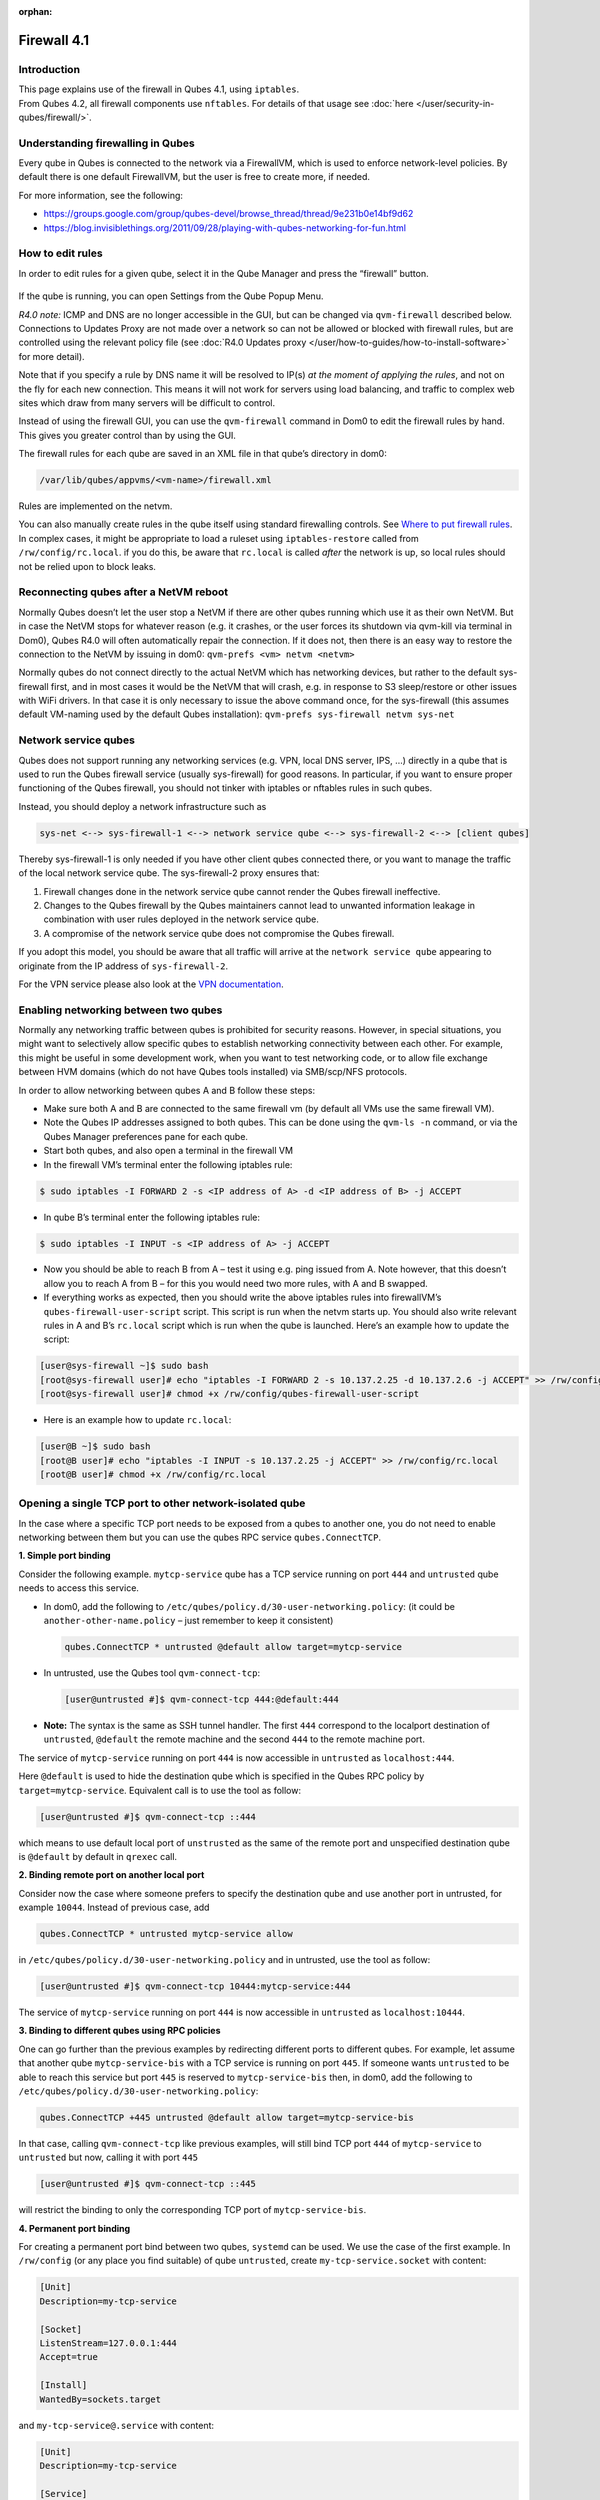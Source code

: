 :orphan:

============
Firewall 4.1
============


Introduction
------------

| This page explains use of the firewall in Qubes 4.1, using ``iptables``.
| From Qubes 4.2, all firewall components use ``nftables``. For details of that usage see :doc:`here </user/security-in-qubes/firewall/>`.


Understanding firewalling in Qubes
----------------------------------


Every qube in Qubes is connected to the network via a FirewallVM, which is used to enforce network-level policies. By default there is one default FirewallVM, but the user is free to create more, if needed.

For more information, see the following:

- https://groups.google.com/group/qubes-devel/browse_thread/thread/9e231b0e14bf9d62

- https://blog.invisiblethings.org/2011/09/28/playing-with-qubes-networking-for-fun.html



How to edit rules
-----------------


In order to edit rules for a given qube, select it in the Qube Manager and press the “firewall” button.

.. figure:: /attachment/doc/r4.0-manager-firewall.png
   :alt: r4.0-manager-firewall.png



If the qube is running, you can open Settings from the Qube Popup Menu.

*R4.0 note:* ICMP and DNS are no longer accessible in the GUI, but can be changed via ``qvm-firewall`` described below. Connections to Updates Proxy are not made over a network so can not be allowed or blocked with firewall rules, but are controlled using the relevant policy file (see :doc:`R4.0 Updates proxy </user/how-to-guides/how-to-install-software>` for more detail).

Note that if you specify a rule by DNS name it will be resolved to IP(s) *at the moment of applying the rules*, and not on the fly for each new connection. This means it will not work for servers using load balancing, and traffic to complex web sites which draw from many servers will be difficult to control.

Instead of using the firewall GUI, you can use the ``qvm-firewall`` command in Dom0 to edit the firewall rules by hand. This gives you greater control than by using the GUI.

The firewall rules for each qube are saved in an XML file in that qube’s directory in dom0:

.. code:: text

      /var/lib/qubes/appvms/<vm-name>/firewall.xml



Rules are implemented on the netvm.

You can also manually create rules in the qube itself using standard firewalling controls. See `Where to put firewall rules <#where-to-put-firewall-rules>`__. In complex cases, it might be appropriate to load a ruleset using ``iptables-restore`` called from ``/rw/config/rc.local``. if you do this, be aware that ``rc.local`` is called *after* the network is up, so local rules should not be relied upon to block leaks.

Reconnecting qubes after a NetVM reboot
---------------------------------------


Normally Qubes doesn’t let the user stop a NetVM if there are other qubes running which use it as their own NetVM. But in case the NetVM stops for whatever reason (e.g. it crashes, or the user forces its shutdown via qvm-kill via terminal in Dom0), Qubes R4.0 will often automatically repair the connection. If it does not, then there is an easy way to restore the connection to the NetVM by issuing in dom0: ``qvm-prefs <vm> netvm <netvm>``

Normally qubes do not connect directly to the actual NetVM which has networking devices, but rather to the default sys-firewall first, and in most cases it would be the NetVM that will crash, e.g. in response to S3 sleep/restore or other issues with WiFi drivers. In that case it is only necessary to issue the above command once, for the sys-firewall (this assumes default VM-naming used by the default Qubes installation): ``qvm-prefs sys-firewall netvm sys-net``

Network service qubes
---------------------


Qubes does not support running any networking services (e.g. VPN, local DNS server, IPS, …) directly in a qube that is used to run the Qubes firewall service (usually sys-firewall) for good reasons. In particular, if you want to ensure proper functioning of the Qubes firewall, you should not tinker with iptables or nftables rules in such qubes.

Instead, you should deploy a network infrastructure such as

.. code:: text

      sys-net <--> sys-firewall-1 <--> network service qube <--> sys-firewall-2 <--> [client qubes]



Thereby sys-firewall-1 is only needed if you have other client qubes connected there, or you want to manage the traffic of the local network service qube. The sys-firewall-2 proxy ensures that:

1. Firewall changes done in the network service qube cannot render the Qubes firewall ineffective.

2. Changes to the Qubes firewall by the Qubes maintainers cannot lead to unwanted information leakage in combination with user rules deployed in the network service qube.

3. A compromise of the network service qube does not compromise the Qubes firewall.



If you adopt this model, you should be aware that all traffic will arrive at the ``network service qube`` appearing to originate from the IP address of ``sys-firewall-2``.

For the VPN service please also look at the `VPN documentation <https://forum.qubes-os.org/t/configuring-a-proxyvm-vpn-gateway/19061>`__.

Enabling networking between two qubes
-------------------------------------


Normally any networking traffic between qubes is prohibited for security reasons. However, in special situations, you might want to selectively allow specific qubes to establish networking connectivity between each other. For example, this might be useful in some development work, when you want to test networking code, or to allow file exchange between HVM domains (which do not have Qubes tools installed) via SMB/scp/NFS protocols.

In order to allow networking between qubes A and B follow these steps:

- Make sure both A and B are connected to the same firewall vm (by default all VMs use the same firewall VM).

- Note the Qubes IP addresses assigned to both qubes. This can be done using the ``qvm-ls -n`` command, or via the Qubes Manager preferences pane for each qube.

- Start both qubes, and also open a terminal in the firewall VM

- In the firewall VM’s terminal enter the following iptables rule:



.. code:: console

      $ sudo iptables -I FORWARD 2 -s <IP address of A> -d <IP address of B> -j ACCEPT



- In qube B’s terminal enter the following iptables rule:



.. code:: console

      $ sudo iptables -I INPUT -s <IP address of A> -j ACCEPT



- Now you should be able to reach B from A – test it using e.g. ping issued from A. Note however, that this doesn’t allow you to reach A from B – for this you would need two more rules, with A and B swapped.

- If everything works as expected, then you should write the above iptables rules into firewallVM’s ``qubes-firewall-user-script`` script. This script is run when the netvm starts up. You should also write relevant rules in A and B’s ``rc.local`` script which is run when the qube is launched. Here’s an example how to update the script:



.. code:: console

      [user@sys-firewall ~]$ sudo bash
      [root@sys-firewall user]# echo "iptables -I FORWARD 2 -s 10.137.2.25 -d 10.137.2.6 -j ACCEPT" >> /rw/config/qubes-firewall-user-script
      [root@sys-firewall user]# chmod +x /rw/config/qubes-firewall-user-script



- Here is an example how to update ``rc.local``:



.. code:: console

      [user@B ~]$ sudo bash
      [root@B user]# echo "iptables -I INPUT -s 10.137.2.25 -j ACCEPT" >> /rw/config/rc.local
      [root@B user]# chmod +x /rw/config/rc.local



Opening a single TCP port to other network-isolated qube
--------------------------------------------------------


In the case where a specific TCP port needs to be exposed from a qubes to another one, you do not need to enable networking between them but you can use the qubes RPC service ``qubes.ConnectTCP``.

**1. Simple port binding**

Consider the following example. ``mytcp-service`` qube has a TCP service running on port ``444`` and ``untrusted`` qube needs to access this service.

- In dom0, add the following to ``/etc/qubes/policy.d/30-user-networking.policy``: (it could be ``another-other-name.policy`` – just remember to keep it consistent)

  .. code:: text

        qubes.ConnectTCP * untrusted @default allow target=mytcp-service



- In untrusted, use the Qubes tool ``qvm-connect-tcp``:

  .. code:: console

        [user@untrusted #]$ qvm-connect-tcp 444:@default:444



- **Note:** The syntax is the same as SSH tunnel handler. The first ``444`` correspond to the localport destination of ``untrusted``, ``@default`` the remote machine and the second ``444`` to the remote machine port.



The service of ``mytcp-service`` running on port ``444`` is now accessible in ``untrusted`` as ``localhost:444``.

Here ``@default`` is used to hide the destination qube which is specified in the Qubes RPC policy by ``target=mytcp-service``. Equivalent call is to use the tool as follow:

.. code:: console

      [user@untrusted #]$ qvm-connect-tcp ::444



which means to use default local port of ``unstrusted`` as the same of the remote port and unspecified destination qube is ``@default`` by default in ``qrexec`` call.

**2. Binding remote port on another local port**

Consider now the case where someone prefers to specify the destination qube and use another port in untrusted, for example ``10044``. Instead of previous case, add

.. code:: text

      qubes.ConnectTCP * untrusted mytcp-service allow



in ``/etc/qubes/policy.d/30-user-networking.policy`` and in untrusted, use the tool as follow:

.. code:: console

      [user@untrusted #]$ qvm-connect-tcp 10444:mytcp-service:444



The service of ``mytcp-service`` running on port ``444`` is now accessible in ``untrusted`` as ``localhost:10444``.

**3. Binding to different qubes using RPC policies**

One can go further than the previous examples by redirecting different ports to different qubes. For example, let assume that another qube ``mytcp-service-bis`` with a TCP service is running on port ``445``. If someone wants ``untrusted`` to be able to reach this service but port ``445`` is reserved to ``mytcp-service-bis`` then, in dom0, add the following to ``/etc/qubes/policy.d/30-user-networking.policy``:

.. code:: text

      qubes.ConnectTCP +445 untrusted @default allow target=mytcp-service-bis



In that case, calling ``qvm-connect-tcp`` like previous examples, will still bind TCP port ``444`` of ``mytcp-service`` to ``untrusted`` but now, calling it with port ``445``

.. code:: console

      [user@untrusted #]$ qvm-connect-tcp ::445



will restrict the binding to only the corresponding TCP port of ``mytcp-service-bis``.

**4. Permanent port binding**

For creating a permanent port bind between two qubes, ``systemd`` can be used. We use the case of the first example. In ``/rw/config`` (or any place you find suitable) of qube ``untrusted``, create ``my-tcp-service.socket`` with content:

.. code:: systemd

      [Unit]
      Description=my-tcp-service

      [Socket]
      ListenStream=127.0.0.1:444
      Accept=true

      [Install]
      WantedBy=sockets.target



and ``my-tcp-service@.service`` with content:

.. code:: systemd

      [Unit]
      Description=my-tcp-service

      [Service]
      ExecStart=qrexec-client-vm '' qubes.ConnectTCP+444
      StandardInput=socket
      StandardOutput=inherit



In ``/rw/config/rc.local``, append the lines:

.. code:: bash

      cp -r /rw/config/my-tcp-service.socket /rw/config/my-tcp-service@.service /lib/systemd/system/
      systemctl daemon-reload
      systemctl start my-tcp-service.socket



When the qube ``unstrusted`` has started (after a first reboot), you can directly access the service of ``mytcp-service`` running on port ``444`` as ``localhost:444``.

Port forwarding to a qube from the outside world
------------------------------------------------


In order to allow a service present in a qube to be exposed to the outside world in the default setup (where the qube has sys-firewall as network VM, which in turn has sys-net as network VM) the following needs to be done:

- In the sys-net VM:

  - Route packets from the outside world to the sys-firewall VM

  - Allow packets through the sys-net VM firewall



- In the sys-firewall VM:

  - Route packets from the sys-net VM to the VM

  - Allow packets through the sys-firewall VM firewall



- In the qube:

  - Allow packets through the qube firewall to reach the service





As an example we can take the use case of a web server listening on port 443 that we want to expose on our physical interface eth0, but only to our local network 192.168.x.0/24.

- **Note:** To have all interfaces available and configured, make sure the 3 qubes are up and running

- **Note:** `Issue #4028 <https://github.com/QubesOS/qubes-issues/issues/4028>`__ discusses adding a command to automate exposing the port.



**1. Identify the IP addresses you will need to use for sys-net, sys-firewall and the destination qube.**

You can get this information from the Settings Window for the qube, or by running this command in each qube: ``ifconfig | grep -i cast`` Note the IP addresses you will need.

   **Note:** The vifx.0 interface is the one used by qubes connected to this netvm so it is *not* an outside world interface.

**2. Route packets from the outside world to the FirewallVM**

For the following example, we assume that the physical interface eth0 in sys-net has the IP address 192.168.x.y and that the IP address of sys-firewall is 10.137.1.z.

In the sys-net VM’s Terminal, code a natting firewall rule to route traffic on the outside interface for the service to the sys-firewall VM

.. code:: console

      iptables -t nat -A PREROUTING -i eth0 -p tcp --dport 443 -d 192.168.x.y -j DNAT --to-destination 10.137.1.z



Code the appropriate new filtering firewall rule to allow new connections for the service

.. code:: console

      iptables -I FORWARD 2 -i eth0 -d 10.137.1.z -p tcp --dport 443 -m conntrack --ctstate NEW -j ACCEPT



- If you want to expose the service on multiple interfaces, repeat the steps described in part 1 for each interface.

- In Qubes R4, at the moment (`QubesOS/qubes-issues#3644 <https://github.com/QubesOS/qubes-issues/issues/3644>`__), nftables is also used which imply that additional rules need to be set in a ``qubes-firewall`` nft table with a forward chain.



``nft add rule ip qubes-firewall forward meta iifname eth0 ip daddr 10.137.1.z tcp dport 443 ct state new counter accept``

Verify you are cutting through the sys-net VM firewall by looking at its counters (column 2)

.. code:: console

      iptables -t nat -L -v -n
      iptables -L -v -n



- **Note:** On Qubes R4, you can also check the nft counters



.. code:: console

      nft list table ip qubes-firewall



Send a test packet by trying to connect to the service from an external device

.. code:: console

      telnet 192.168.x.y 443



Once you have confirmed that the counters increase, store these command in ``/rw/config/rc.local`` so they get set on sys-net start-up

.. code:: console

      $ sudo nano /rw/config/rc.local



.. code:: bash

      #!/bin/sh


      ####################
      # My service routing

      # Create a new firewall natting chain for my service
      if iptables -w -t nat -N MY-HTTPS; then

      # Add a natting rule if it did not exist (to avoid clutter if script executed multiple times)
        iptables -w -t nat -A MY-HTTPS -j DNAT --to-destination 10.137.1.z

      fi


      # If no prerouting rule exist for my service
      if ! iptables -w -t nat -n -L PREROUTING | grep --quiet MY-HTTPS; then

      # add a natting rule for the traffic (same reason)
        iptables -w -t nat -A PREROUTING -i eth0 -p tcp --dport 443 -d 192.168.x.y -j MY-HTTPS
      fi


      ######################
      # My service filtering

      # Create a new firewall filtering chain for my service
      if iptables -w -N MY-HTTPS; then

      # Add a filtering rule if it did not exist (to avoid clutter if script executed multiple times)
        iptables -w -A MY-HTTPS -s 192.168.x.0/24 -j ACCEPT

      fi

      # If no forward rule exist for my service
      if ! iptables -w -n -L FORWARD | grep --quiet MY-HTTPS; then

      # add a forward rule for the traffic (same reason)
        iptables -w -I FORWARD 2 -d 10.137.1.z -p tcp --dport 443 -m conntrack --ctstate NEW -j MY-HTTPS

      fi



- **Note:** Again in R4 the following needs to be added:



.. code:: bash

      #############
      # In Qubes R4

      # If not already present
      if nft -nn list table ip qubes-firewall | grep "tcp dport 443 ct state new"; then

      # Add a filtering rule
        nft add rule ip qubes-firewall forward meta iifname eth0 ip daddr 10.137.1.z tcp dport 443 ct state new counter accept

      fi



**3. Route packets from the FirewallVM to the VM**

For the following example, we use the fact that the physical interface of sys-firewall, facing sys-net, is eth0. Furthermore, we assume that the target VM running the web server has the IP address 10.137.0.xx and that the IP address of sys-firewall is 10.137.1.z.

In the sys-firewall VM’s Terminal, code a natting firewall rule to route traffic on its outside interface for the service to the qube

.. code:: console

      iptables -t nat -A PREROUTING -i eth0 -p tcp --dport 443 -d 10.137.1.z -j DNAT --to-destination 10.137.0.xx



Code the appropriate new filtering firewall rule to allow new connections for the service

.. code:: console

      iptables -I FORWARD 2 -i eth0 -s 192.168.x.0/24 -d 10.137.0.xx -p tcp --dport 443 -m conntrack --ctstate NEW -j ACCEPT



- **Note:** If you do not wish to limit the IP addresses connecting to the service, remove the ``-s 192.168.0.1/24``

- **Note:** On Qubes R4



.. code:: console

      nft add rule ip qubes-firewall forward meta iifname eth0 ip saddr 192.168.x.0/24 ip daddr 10.137.0.xx tcp dport 443 ct state new counter accept



Once you have confirmed that the counters increase, store these command in ``/rw/config/qubes-firewall-user-script``

.. code:: console

      $ sudo nano /rw/config/qubes-firewall-user-script



.. code:: bash

      #!/bin/sh


      ####################
      # My service routing

      # Create a new firewall natting chain for my service
      if iptables -w -t nat -N MY-HTTPS; then

      # Add a natting rule if it did not exist (to avoid clutter if script executed multiple times)
        iptables -w -t nat -A MY-HTTPS -j DNAT --to-destination 10.137.0.xx

      fi


      # If no prerouting rule exist for my service
      if ! iptables -w -t nat -n -L PREROUTING | grep --quiet MY-HTTPS; then

      # add a natting rule for the traffic (same reason)
        iptables -w -t nat -A PREROUTING -i eth0 -p tcp --dport 443 -d 10.137.1.z -j MY-HTTPS
      fi


      ######################
      # My service filtering

      # Create a new firewall filtering chain for my service
      if iptables -w -N MY-HTTPS; then

      # Add a filtering rule if it did not exist (to avoid clutter if script executed multiple times)
        iptables -w -A MY-HTTPS -s 192.168.x.0/24 -j ACCEPT

      fi

      # If no forward rule exist for my service
      if ! iptables -w -n -L FORWARD | grep --quiet MY-HTTPS; then

      # add a forward rule for the traffic (same reason)
        iptables -w -I FORWARD 4 -d 10.137.0.xx -p tcp --dport 443 -m conntrack --ctstate NEW -j MY-HTTPS

      fi

      ################
      # In Qubes OS R4

      # If not already present
      if ! nft -nn list table ip qubes-firewall | grep "tcp dport 443 ct state new"; then

      # Add a filtering rule
        nft add rule ip qubes-firewall forward meta iifname eth0 ip saddr 192.168.x.0/24 ip daddr 10.137.0.xx tcp dport 443 ct state new counter accept

      fi



Finally make this file executable (so it runs at every Firewall VM update)

.. code:: console

      $ sudo chmod +x /rw/config/qubes-firewall-user-script



If the service should be available to other VMs on the same system, do not forget to specify the additional rules described above.

**4. Allow packets into the qube to reach the service**

Here no routing is required, only filtering. Proceed in the same way as above but store the filtering rule in the ``/rw/config/rc.local`` script. For the following example, we assume that the target VM running the web server has the IP address 10.137.0.xx

.. code:: console

      $ sudo nano /rw/config/rc.local



.. code:: bash

      ######################
      # My service filtering

      # Create a new firewall filtering chain for my service
      if iptables -w -N MY-HTTPS; then

      # Add a filtering rule if it did not exist (to avoid clutter if script executed multiple times)
        iptables -w -A MY-HTTPS -j ACCEPT

      fi

      # If no input rule exists for my service
      if ! iptables -w -n -L INPUT | grep --quiet MY-HTTPS; then

      # add a forward rule for the traffic (same reason)
        iptables -w -I INPUT 5 -d 10.137.0.xx -p tcp --dport 443 -m conntrack --ctstate NEW -j MY-HTTPS

      fi



This time testing should allow connectivity to the service as long as the service is up :-)

Where to put firewall rules
---------------------------


Implicit in the above example :doc:`scripts </user/advanced-topics/config-files>`, but worth calling attention to: for all qubes *except* those supplying networking, iptables commands should be added to the ``/rw/config/rc.local`` script. For app qubes supplying networking (``sys-firewall`` inclusive), iptables commands should be added to ``/rw/config/qubes-firewall-user-script``.

Firewall troubleshooting
------------------------


Firewall logs are stored in the systemd journal of the qube the firewall is running in (probably ``sys-firewall``). You can view them by running ``sudo journalctl -u qubes-firewall.service`` in the relevant qube. Sometimes these logs can contain useful information about errors that are preventing the firewall from behaving as you would expect.
